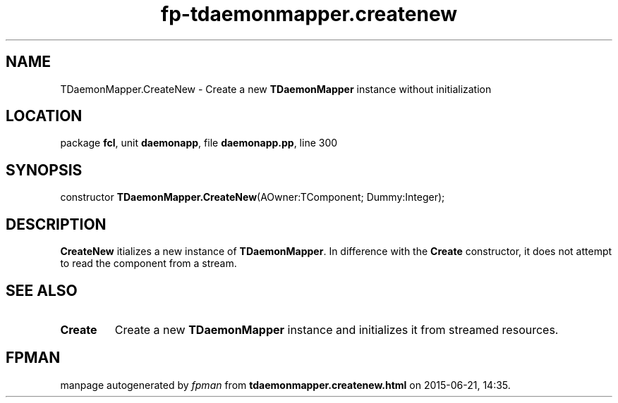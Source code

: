 .\" file autogenerated by fpman
.TH "fp-tdaemonmapper.createnew" 3 "2014-03-14" "fpman" "Free Pascal Programmer's Manual"
.SH NAME
TDaemonMapper.CreateNew - Create a new \fBTDaemonMapper\fR instance without initialization
.SH LOCATION
package \fBfcl\fR, unit \fBdaemonapp\fR, file \fBdaemonapp.pp\fR, line 300
.SH SYNOPSIS
constructor \fBTDaemonMapper.CreateNew\fR(AOwner:TComponent; Dummy:Integer);
.SH DESCRIPTION
\fBCreateNew\fR itializes a new instance of \fBTDaemonMapper\fR. In difference with the \fBCreate\fR constructor, it does not attempt to read the component from a stream.


.SH SEE ALSO
.TP
.B Create
Create a new \fBTDaemonMapper\fR instance and initializes it from streamed resources.

.SH FPMAN
manpage autogenerated by \fIfpman\fR from \fBtdaemonmapper.createnew.html\fR on 2015-06-21, 14:35.

